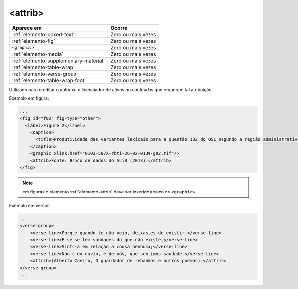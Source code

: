 .. _elemento-attrib:

<attrib>
========

+----------------------------------------+--------------------+
| Aparece em                             | Ocorre             |
+========================================+====================+
| :ref:`elemento-boxed-text`             | Zero ou mais vezes |
+----------------------------------------+--------------------+
| :ref:`elemento-fig`                    | Zero ou mais vezes |
+----------------------------------------+--------------------+
| ``<graphic>``                          | Zero ou mais vezes |
+----------------------------------------+--------------------+
| :ref:`elemento-media`                  | Zero ou mais vezes |
+----------------------------------------+--------------------+
| :ref:`elemento-supplementary-material` | Zero ou mais vezes |
+----------------------------------------+--------------------+
| :ref:`elemento-table-wrap`             | Zero ou mais vezes |
+----------------------------------------+--------------------+
| :ref:`elemento-verse-group`            | Zero ou mais vezes |
+----------------------------------------+--------------------+
| :ref:`elemento-table-wrap-foot`        | Zero ou mais vezes |
+----------------------------------------+--------------------+


Utilizado para creditar o autor ou o licenciador de ativos ou conteúdos que requerem tal atribuição.

Exemplo em figura:

.. code-block:: xml

    ...
    <fig id="f02" fig-type="other">
      <label>Figure 2</label>
        <caption>
          <title>Produtividade das variantes lexicais para a questão 132 do QSL segundo a região administrativa</title>
        </caption>
        <graphic xlink:href="0103-507X-rbti-26-02-0130-g02.tif"/>
        <attrib>Fonte: Banco de dados do ALiB (2013).</attrib>
    </fig>

.. note:: em figuras o elemento :ref:`elemento-attrib` deve ser inserido abaixo de ``<graphic>``.


Exemplo em versos:

.. code-block:: xml

    ...
    <verse-group>
        <verse-line>Porque quando te não vejo, deixastes de existir.</verse-line>
        <verse-line>E se se tem saudades do que não existe,</verse-line>
        <verse-line>Sinto-a em relação a cousa nenhuma;</verse-line>
        <verse-line>Não é do navio, é de nós, que sentimos saudade.</verse-line>
        <attrib>(Alberto Caeiro, O guardador de rebanhos e outros poemas).</attrib>
    </verse-group>
    ...


.. {"reviewed_on": "20160728", "by": "gandhalf_thewhite@hotmail.com"}
